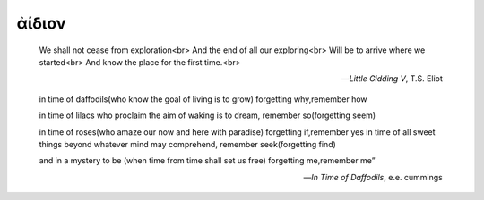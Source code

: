.. _aidion:

ἀίδιον
======

    We shall not cease from exploration<br>
    And the end of all our exploring<br>
    Will be to arrive where we started<br>
    And know the place for the first time.<br>

    -- *Little Gidding V*, T.S. Eliot

    in time of daffodils(who know
    the goal of living is to grow)
    forgetting why,remember how
    
    in time of lilacs who proclaim
    the aim of waking is to dream,
    remember so(forgetting seem)

    in time of roses(who amaze
    our now and here with paradise)
    forgetting if,remember yes
    in time of all sweet things beyond
    whatever mind may comprehend,
    remember seek(forgetting find)
    
    and in a mystery to be
    (when time from time shall set us free)
    forgetting me,remember me”
    
    -- *In Time of Daffodils*, e.e. cummings 